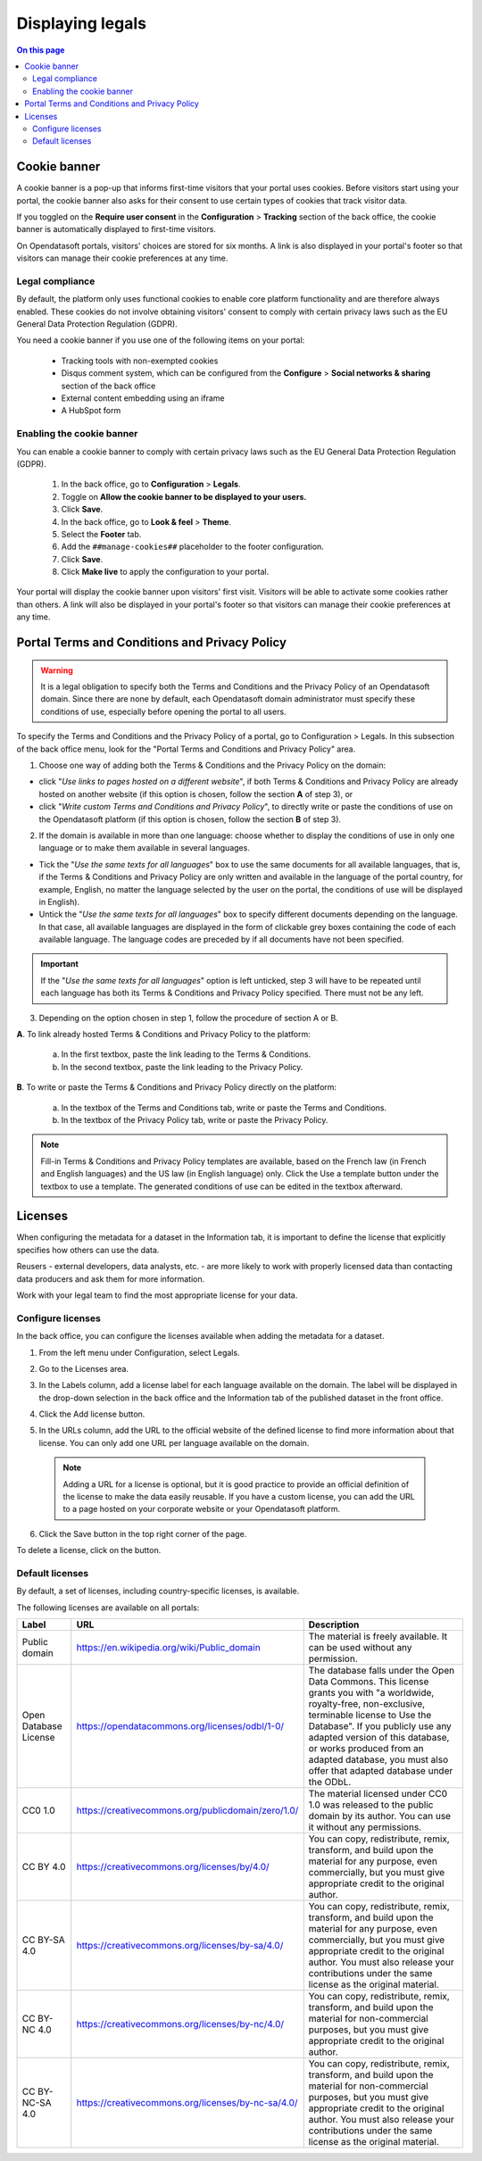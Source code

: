 Displaying legals
=================

.. contents:: On this page
   :local:

Cookie banner
-------------

A cookie banner is a pop-up that informs first-time visitors that your portal uses cookies. Before visitors start using your portal, the cookie banner also asks for their consent to use certain types of cookies that track visitor data. 

If you toggled on the **Require user consent** in the **Configuration** > **Tracking** section of the back office, the cookie banner is automatically displayed to first-time visitors.

On Opendatasoft portals, visitors' choices are stored for six months. A link is also displayed in your portal's footer so that visitors can manage their cookie preferences at any time.

Legal compliance
~~~~~~~~~~~~~~~~

By default, the platform only uses functional cookies to enable core platform functionality and are therefore always enabled. These cookies do not involve obtaining visitors' consent to comply with certain privacy laws such as the EU General Data Protection Regulation (GDPR).

You need a cookie banner if you use one of the following items on your portal:

  - Tracking tools with non-exempted cookies
  - Disqus comment system, which can be configured from the **Configure** > **Social networks & sharing** section of the back office
  - External content embedding using an iframe
  - A HubSpot form

Enabling the cookie banner
~~~~~~~~~~~~~~~~~~~~~~~~~~

You can enable a cookie banner to comply with certain privacy laws such as the EU General Data Protection Regulation (GDPR).

  1. In the back office, go to **Configuration** > **Legals**.
  2. Toggle on **Allow the cookie banner to be displayed to your users.**
  3. Click **Save**. 
  4. In the back office, go to **Look & feel** > **Theme**.
  5. Select the **Footer** tab.
  6. Add the ``##manage-cookies##`` placeholder to the footer configuration.
  7. Click **Save**.
  8. Click **Make live** to apply the configuration to your portal.

Your portal will display the cookie banner upon visitors' first visit. Visitors will be able to activate some cookies rather than others.
A link will also be displayed in your portal's footer so that visitors can manage their cookie preferences at any time.


Portal Terms and Conditions and Privacy Policy
----------------------------------------------

.. admonition:: Warning
   :class: danger

   It is a legal obligation to specify both the Terms and Conditions and the Privacy Policy of an Opendatasoft domain. Since there are none by default, each Opendatasoft domain administrator must specify these conditions of use, especially before opening the portal to all users.

To specify the Terms and Conditions and the Privacy Policy of a portal, go to Configuration > Legals. In this subsection of the back office menu, look for the "Portal Terms and Conditions and Privacy Policy" area.

.. image:: images/cgu_1.png

.. image:: images/cgu_2.png

.. image:: images/cgu_3.png

1. Choose one way of adding both the Terms & Conditions and the Privacy Policy on the domain: 

- click "*Use links to pages hosted on a different website*", if both Terms & Conditions and Privacy Policy are already hosted on another website (if this option is chosen, follow the section **A** of step 3), or
- click "*Write custom Terms and Conditions and Privacy Policy*", to directly write or paste the conditions of use on the Opendatasoft platform (if this option is chosen, follow the section **B** of step 3).

2. If the domain is available in more than one language: choose whether to display the conditions of use in only one language or to make them available in several languages.

- Tick the "*Use the same texts for all languages*" box to use the same documents for all available languages, that is, if the Terms & Conditions and Privacy Policy are only written and available in the language of the portal country, for example, English, no matter the language selected by the user on the portal, the conditions of use will be displayed in English).
- Untick the "*Use the same texts for all languages*" box to specify different documents depending on the language. In that case, all available languages are displayed in the form of clickable grey boxes containing the code of each available language. The language codes are preceded by |icon-attention| if all documents have not been specified.

.. admonition:: Important
   :class: important

   If the "*Use the same texts for all languages*" option is left unticked, step 3 will have to be repeated until each language has both its Terms & Conditions and Privacy Policy specified. There must not be any |icon-attention| left.


3. Depending on the option chosen in step 1, follow the procedure of section A or B.

**A**. To link already hosted Terms & Conditions and Privacy Policy to the platform:

   a. In the first textbox, paste the link leading to the Terms & Conditions.
   b. In the second textbox, paste the link leading to the Privacy Policy.


**B**. To write or paste the Terms & Conditions and Privacy Policy directly on the platform:

   a. In the textbox of the Terms and Conditions tab, write or paste the Terms and Conditions.
   b. In the textbox of the Privacy Policy tab, write or paste the Privacy Policy.

.. admonition:: Note
   :class: note

   Fill-in Terms & Conditions and Privacy Policy templates are available, based on the French law (in French and English languages) and the US law (in English language) only. Click the Use a template button under the textbox to use a template. The generated conditions of use can be edited in the textbox afterward.

.. _licenses-config:

Licenses
--------

When configuring the metadata for a dataset in the Information tab, it is important to define the license that explicitly specifies how others can use the data.

Reusers - external developers, data analysts, etc. - are more likely to work with properly licensed data than contacting data producers and ask them for more information.

Work with your legal team to find the most appropriate license for your data.

Configure licenses
~~~~~~~~~~~~~~~~~~

In the back office, you can configure the licenses available when adding the metadata for a dataset.

1. From the left menu under Configuration, select Legals.
2. Go to the Licenses area.
   
   .. image:: images/license_configuration.png

3. In the Labels column, add a license label for each language available on the domain. The label will be displayed in the drop-down selection in the back office and the Information tab of the published dataset in the front office.
4. Click the Add license button.
5. In the URLs column, add the URL to the official website of the defined license to find more information about that license. You can only add one URL per language available on the domain.
  
  .. admonition:: Note
     :class: note
     
     Adding a URL for a license is optional, but it is good practice to provide an official definition of the license to make the data easily reusable.
     If you have a custom license, you can add the URL to a page hosted on your corporate website or your Opendatasoft platform.

6. Click the Save button in the top right corner of the page.

To delete a license, click on the |icon-trash| button.

Default licenses
~~~~~~~~~~~~~~~~

By default, a set of licenses, including country-specific licenses, is available.

The following licenses are available on all portals:

.. list-table::
   :header-rows: 1

   * * Label
     * URL
     * Description

   * * Public domain
     * `<https://en.wikipedia.org/wiki/Public_domain>`_
     * The material is freely available. It can be used without any permission.

   * * Open Database License
     * `<https://opendatacommons.org/licenses/odbl/1-0/>`_
     * The database falls under the Open Data Commons. This license grants you with "a worldwide, royalty-free, non-exclusive, terminable license to Use the Database". If you publicly use any adapted version of this database, or works produced from an adapted database, you must also offer that adapted database under the ODbL.

   * * CC0 1.0
     * `<https://creativecommons.org/publicdomain/zero/1.0/>`_
     * The material licensed under CC0 1.0 was released to the public domain by its author. You can use it without any permissions.

   * * CC BY 4.0
     * `<https://creativecommons.org/licenses/by/4.0/>`_
     * You can copy, redistribute, remix, transform, and build upon the material for any purpose, even commercially, but you must give appropriate credit to the original author.

   * * CC BY-SA 4.0
     * `<https://creativecommons.org/licenses/by-sa/4.0/>`_
     * You can copy, redistribute, remix, transform, and build upon the material for any purpose, even commercially, but you must give appropriate credit to the original author. You must also release your contributions under the same license as the original material.

   * * CC BY-NC 4.0
     * `<https://creativecommons.org/licenses/by-nc/4.0/>`_
     * You can copy, redistribute, remix, transform, and build upon the material for non-commercial purposes, but you must give appropriate credit to the original author.

   * * CC BY-NC-SA 4.0
     * `<https://creativecommons.org/licenses/by-nc-sa/4.0/>`_
     * You can copy, redistribute, remix, transform, and build upon the material for non-commercial purposes, but you must give appropriate credit to the original author. You must also release your contributions under the same license as the original material.


.. |icon-attention| image:: images/icon_attention.png
    :width: 20px
    :height: 22px

.. |icon-trash| image:: images/icon_trash.png
    :width: 33px
    :height: 32px
